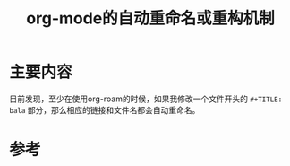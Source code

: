#+title: org-mode的自动重命名或重构机制
#+roam_tags: emacs
#+roam_alias:

* 主要内容
目前发现，至少在使用org-roam的时候，如果我修改一个文件开头的 =#+TITLE: bala= 部分，那么相应的链接和文件名都会自动重命名。

* 参考
